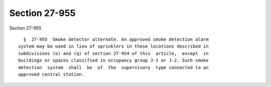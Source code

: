 Section 27-955
==============

Section 27-955 ::    
        
     
        §  27-955  Smoke detector alternate. An approved smoke detection alarm
      system may be used in lieu of sprinklers in those locations described in
      subdivisions (o) and (q) of section 27-954 of this  article,  except  in
      buildings or spaces classified in occupancy group J-1 or J-2. Such smoke
      detection  system  shall  be  of  the  supervisory  type connected to an
      approved central station.
    
    
    
    
    
    
    